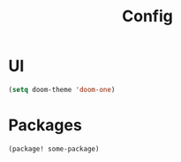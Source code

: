 #+title: Config



#+PROPERTY: header-args:emacs-lisp :tangle config.el

* UI
#+BEGIN_SRC emacs-lisp
(setq doom-theme 'doom-one)
#+END_SRC

* Packages
#+BEGIN_SRC emacs-lisp
(package! some-package)
#+END_SRC
